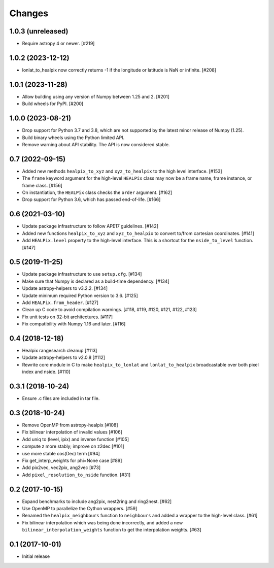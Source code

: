 .. _changes:

*******
Changes
*******

1.0.3 (unreleased)
==================

- Require astropy 4 or newer. [#219]

1.0.2 (2023-12-12)
==================

- lonlat_to_healpix now correctly returns -1 if the longitude or latitude is
  NaN or infinite. [#208]

1.0.1 (2023-11-28)
==================

- Allow building using any version of Numpy between 1.25 and 2. [#201]

- Build wheels for PyPI. [#200]

1.0.0 (2023-08-21)
==================

- Drop support for Python 3.7 and 3.8, which are not supported by the latest
  minor release of Numpy (1.25).

- Build binary wheels using the Python limited API.

- Remove warning about API stability. The API is now considered stable.

0.7 (2022-09-15)
================

- Added new methods ``healpix_to_xyz`` and ``xyz_to_healpix`` to
  the high level interface. [#153]
- The ``frame`` keyword argument for the high-level ``HEALPix`` class may now
  be a frame name, frame instance, or frame class. [#156]
- On instantiation, the ``HEALPix`` class checks the ``order`` argument. [#162]
- Drop support for Python 3.6, which has passed end-of-life. [#166]

0.6 (2021-03-10)
================

- Update package infrastructure to follow APE17 guidelines. [#142]
- Added new functions ``healpix_to_xyz`` and ``xyz_to_healpix`` to
  convert to/from cartesian coordinates. [#141]
- Add ``HEALPix.level`` property to the high-level interface.
  This is a shortcut for the ``nside_to_level`` function. [#147]

0.5 (2019-11-25)
================

- Update package infrastructure to use ``setup.cfg``. [#134]
- Make sure that Numpy is declared as a build-time dependency. [#134]
- Update astropy-helpers to v3.2.2. [#134]
- Update minimum required Python version to 3.6. [#125]
- Add ``HEALPix.from_header``. [#127]
- Clean up C code to avoid compilation warnings. [#118, #119, #120, #121, #122, #123]
- Fix unit tests on 32-bit architectures. [#117]
- Fix compatibility with Numpy 1.16 and later. [#116]

0.4 (2018-12-18)
================

- Healpix rangesearch cleanup [#113]
- Update astropy-helpers to v2.0.8 [#112]
- Rewrite core module in C to make ``healpix_to_lonlat`` and
  ``lonlat_to_healpix`` broadcastable over both pixel index and nside. [#110]

0.3.1 (2018-10-24)
==================

- Ensure .c files are included in tar file.

0.3 (2018-10-24)
================

- Remove OpenMP from astropy-healpix [#108]
- Fix bilinear interpolation of invalid values [#106]
- Add uniq to (level, ipix) and inverse function [#105]
- compute z more stably; improve on z2dec [#101]
- use more stable cos(Dec) term [#94]
- Fix get_interp_weights for phi=None case [#89]
- Add pix2vec, vec2pix, ang2vec [#73]
- Add ``pixel_resolution_to_nside`` function. [#31]

0.2 (2017-10-15)
================

- Expand benchmarks to include ang2pix, nest2ring and ring2nest. [#62]
- Use OpenMP to parallelize the Cython wrappers. [#59]
- Renamed the ``healpix_neighbours`` function to ``neighbours`` and added
  a wrapper to the high-level class. [#61]
- Fix bilinear interpolation which was being done incorrectly, and added
  a new ``bilinear_interpolation_weights`` function to get the interpolation
  weights. [#63]

0.1 (2017-10-01)
================

- Initial release
